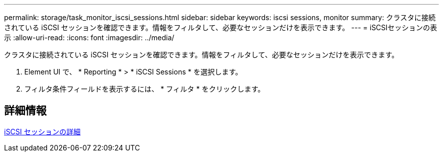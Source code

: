 ---
permalink: storage/task_monitor_iscsi_sessions.html 
sidebar: sidebar 
keywords: iscsi sessions, monitor 
summary: クラスタに接続されている iSCSI セッションを確認できます。情報をフィルタして、必要なセッションだけを表示できます。 
---
= iSCSIセッションの表示
:allow-uri-read: 
:icons: font
:imagesdir: ../media/


[role="lead"]
クラスタに接続されている iSCSI セッションを確認できます。情報をフィルタして、必要なセッションだけを表示できます。

. Element UI で、 * Reporting * > * iSCSI Sessions * を選択します。
. フィルタ条件フィールドを表示するには、 * フィルタ * をクリックします。




== 詳細情報

xref:reference_monitor_iscsi_session_details.adoc[iSCSI セッションの詳細]
